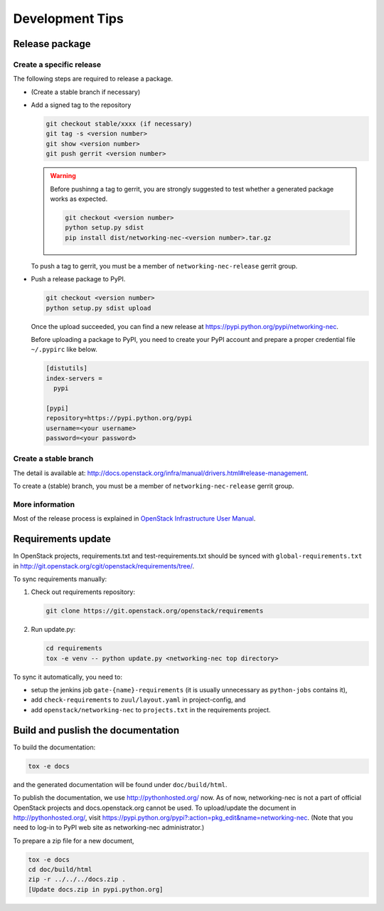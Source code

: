 ================
Development Tips
================

Release package
---------------

Create a specific release
~~~~~~~~~~~~~~~~~~~~~~~~~

The following steps are required to release a package.

* (Create a stable branch if necessary)
* Add a signed tag to the repository

  .. code-block:: console

     git checkout stable/xxxx (if necessary)
     git tag -s <version number>
     git show <version number>
     git push gerrit <version number>

  .. warning::

     Before pushinng a tag to gerrit, you are strongly suggested to
     test whether a generated package works as expected.

     .. code-block:: console

        git checkout <version number>
        python setup.py sdist
        pip install dist/networking-nec-<version number>.tar.gz

  To push a tag to gerrit, you must be a member of
  ``networking-nec-release`` gerrit group.

* Push a release package to PyPI.

  .. code-block:: console

     git checkout <version number>
     python setup.py sdist upload

  Once the upload succeeded, you can find a new release at
  https://pypi.python.org/pypi/networking-nec.

  Before uploading a package to PyPI, you need to create your PyPI
  account and prepare a proper credential file ``~/.pypirc`` like below.

  .. code-block:: ini

     [distutils]
     index-servers =
       pypi

     [pypi]
     repository=https://pypi.python.org/pypi
     username=<your username>
     password=<your password>

Create a stable branch
~~~~~~~~~~~~~~~~~~~~~~

The detail is available at:
http://docs.openstack.org/infra/manual/drivers.html#release-management.

To create a (stable) branch, you must be a member of
``networking-nec-release`` gerrit group.

More information
~~~~~~~~~~~~~~~~

Most of the release process is explained in
`OpenStack Infrastructure User Manual
<http://docs.openstack.org/infra/manual/>`_.

Requirements update
-------------------

In OpenStack projects, requirements.txt and test-requirements.txt
should be synced with ``global-requirements.txt`` in
http://git.openstack.org/cgit/openstack/requirements/tree/.

To sync requirements manually:

1. Check out requirements repository:

   .. code-block:: console

      git clone https://git.openstack.org/openstack/requirements

2. Run update.py:

   .. code-block:: console

      cd requirements
      tox -e venv -- python update.py <networking-nec top directory>

To sync it automatically, you need to:

* setup the jenkins job ``gate-{name}-requirements``
  (it is usually unnecessary as ``python-jobs`` contains it),
* add ``check-requirements`` to ``zuul/layout.yaml`` in
  project-config, and
* add ``openstack/networking-nec`` to ``projects.txt`` in the
  requirements project.

Build and puslish the documentation
-----------------------------------

To build the documentation:

.. code-block:: console

   tox -e docs

and the generated documentation will be found under ``doc/build/html``.

To publish the documentation, we use http://pythonhosted.org/ now.
As of now, networking-nec is not a part of official OpenStack projects
and docs.openstack.org cannot be used.
To upload/update the document in http://pythonhosted.org/,
visit https://pypi.python.org/pypi?:action=pkg_edit&name=networking-nec.
(Note that you need to log-in to PyPI web site as networking-nec administrator.)

To prepare a zip file for a new document,

.. code-block:: console

   tox -e docs
   cd doc/build/html
   zip -r ../../../docs.zip .
   [Update docs.zip in pypi.python.org]

